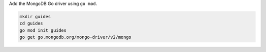 Add the MongoDB Go driver using ``go mod``.

.. code-block:: sh

   mkdir guides
   cd guides
   go mod init guides
   go get go.mongodb.org/mongo-driver/v2/mongo
